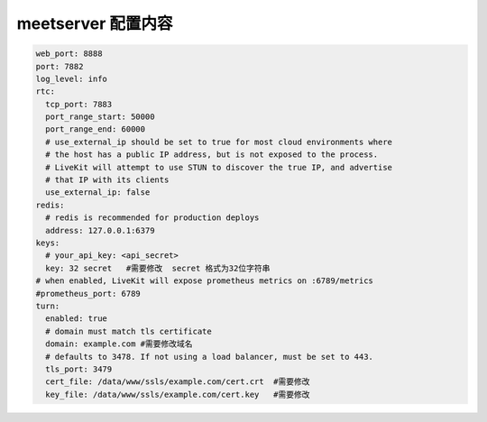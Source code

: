 

.. _help-manual-meet_conf:

.. _meet_conf:


meetserver 配置内容
------------------------


.. code-block:: yaml

    web_port: 8888
    port: 7882
    log_level: info
    rtc:
      tcp_port: 7883
      port_range_start: 50000
      port_range_end: 60000
      # use_external_ip should be set to true for most cloud environments where
      # the host has a public IP address, but is not exposed to the process.
      # LiveKit will attempt to use STUN to discover the true IP, and advertise
      # that IP with its clients
      use_external_ip: false
    redis:
      # redis is recommended for production deploys
      address: 127.0.0.1:6379
    keys:
      # your_api_key: <api_secret>
      key: 32 secret   #需要修改  secret 格式为32位字符串
    # when enabled, LiveKit will expose prometheus metrics on :6789/metrics
    #prometheus_port: 6789
    turn:
      enabled: true
      # domain must match tls certificate
      domain: example.com #需要修改域名
      # defaults to 3478. If not using a load balancer, must be set to 443.
      tls_port: 3479
      cert_file: /data/www/ssls/example.com/cert.crt  #需要修改
      key_file: /data/www/ssls/example.com/cert.key   #需要修改

